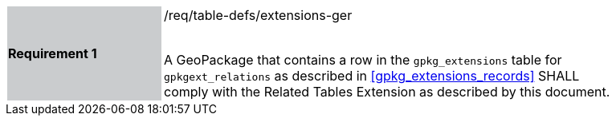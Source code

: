 [[r1]]
[width="90%",cols="2,6"]
|===
|*Requirement 1* {set:cellbgcolor:#CACCCE}|/req/table-defs/extensions-ger +
 +

A GeoPackage that contains a row in the `gpkg_extensions` table for `gpkgext_relations` as described in <<gpkg_extensions_records>> SHALL comply with the Related Tables Extension as described by this document.
 {set:cellbgcolor:#FFFFFF}
|===
